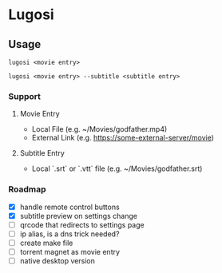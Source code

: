 * Lugosi

** Usage

#+begin_src shell
lugosi <movie entry>
#+end_src

#+begin_src shell
lugosi <movie entry> --subtitle <subtitle entry>
#+end_src

*** Support

**** Movie Entry

- Local File (e.g. ~/Movies/godfather.mp4)
- External Link (e.g. https://some-external-server/movie)

**** Subtitle Entry

- Local `.srt` or `.vtt` file (e.g. ~/Movies/godfather.srt)

*** Roadmap

- [X] handle remote control buttons
- [X] subtitle preview on settings change
- [ ] qrcode that redirects to settings page
- [ ] ip alias, is a dns trick needed?
- [ ] create make file
- [ ] torrent magnet as movie entry
- [ ] native desktop version
